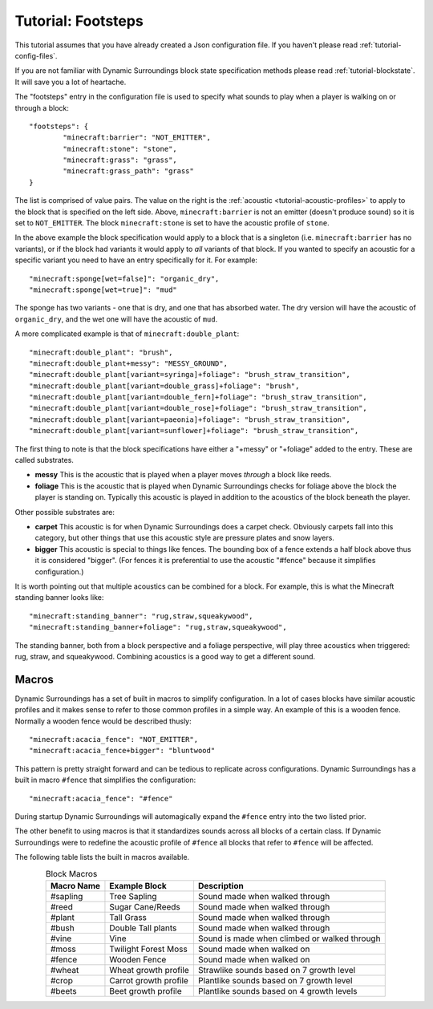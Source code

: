 Tutorial: Footsteps
===================
This tutorial assumes that you have already created a Json configuration file.  If you haven't
please read :ref:`tutorial-config-files`.

If you are not familiar with Dynamic Surroundings block state specification methods please read
:ref:`tutorial-blockstate`.  It will save you a lot of heartache.

The "footsteps" entry in the configuration file is used to specify what sounds to play when a player
is walking on or through a block::

	"footsteps": {
		"minecraft:barrier": "NOT_EMITTER",
		"minecraft:stone": "stone",
		"minecraft:grass": "grass",
		"minecraft:grass_path": "grass"
	}

The list is comprised of value pairs.  The value on the right is the :ref:`acoustic <tutorial-acoustic-profiles>`
to apply to the block that is specified on the left side.  Above, ``minecraft:barrier`` is not an
emitter (doesn't produce sound) so it is set to ``NOT_EMITTER``.  The block ``minecraft:stone`` is
set to have the acoustic profile of ``stone``.

In the above example the block specification would apply to a block that is a singleton (i.e.
``minecraft:barrier`` has no variants), or if the block had variants it would apply to *all* variants
of that block.  If you wanted to specify an acoustic for a specific variant you need to have an
entry specifically for it.  For example::

	"minecraft:sponge[wet=false]": "organic_dry",
	"minecraft:sponge[wet=true]": "mud"

The sponge has two variants - one that is dry, and one that has absorbed water.  The dry version
will have the acoustic of ``organic_dry``, and the wet one will have the acoustic of ``mud``.

A more complicated example is that of ``minecraft:double_plant``::

	"minecraft:double_plant": "brush",
	"minecraft:double_plant+messy": "MESSY_GROUND",
	"minecraft:double_plant[variant=syringa]+foliage": "brush_straw_transition",
	"minecraft:double_plant[variant=double_grass]+foliage": "brush",
	"minecraft:double_plant[variant=double_fern]+foliage": "brush_straw_transition",
	"minecraft:double_plant[variant=double_rose]+foliage": "brush_straw_transition",
	"minecraft:double_plant[variant=paeonia]+foliage": "brush_straw_transition",
	"minecraft:double_plant[variant=sunflower]+foliage": "brush_straw_transition",

The first thing to note is that the block specifications have either a "+messy" or "+foliage" added
to the entry.  These are called substrates.

- **messy** This is the acoustic that is played when a player moves *through* a block like reeds.
- **foliage** This is the acoustic that is played when Dynamic Surroundings checks for foliage above the block the player is standing on.  Typically this acoustic is played in addition to the acoustics of the block beneath the player.

Other possible substrates are:

- **carpet** This acoustic is for when Dynamic Surroundings does a carpet check.  Obviously carpets fall into this category, but other things that use this acoustic style are pressure plates and snow layers.
- **bigger** This acoustic is special to things like fences.  The bounding box of a fence extends a half block above thus it is considered "bigger".  (For fences it is preferential to use the acoustic "#fence" because it simplifies configuration.)

It is worth pointing out that multiple acoustics can be combined for a block.  For example, this is
what the Minecraft standing banner looks like::

	"minecraft:standing_banner": "rug,straw,squeakywood",
	"minecraft:standing_banner+foliage": "rug,straw,squeakywood",

The standing banner, both from a block perspective and a foliage perspective, will play three
acoustics when triggered: rug, straw, and squeakywood.  Combining acoustics is a good way to get a
different sound.

Macros
^^^^^^
Dynamic Surroundings has a set of built in macros to simplify configuration.  In a lot of cases blocks
have similar acoustic profiles and it makes sense to refer to those common profiles in a simple way.
An example of this is a wooden fence.  Normally a wooden fence would be described thusly::

	"minecraft:acacia_fence": "NOT_EMITTER",
	"minecraft:acacia_fence+bigger": "bluntwood"
	
This pattern is pretty straight forward and can be tedious to replicate across configurations.
Dynamic Surroundings has a built in macro ``#fence`` that simplifies the configuration::

	"minecraft:acacia_fence": "#fence"
	
During startup Dynamic Surroundings will automagically expand the ``#fence`` entry into the two listed
prior.

The other benefit to using macros is that it standardizes sounds across all blocks of a certain class.
If Dynamic Surroundings were to redefine the acoustic profile of ``#fence`` all blocks that refer to
``#fence`` will be affected.

The following table lists the built in macros available.

..	list-table:: Block Macros
   	:header-rows: 1
   	:widths: auto
   	:align: center

   	*	- Macro Name
   		- Example Block
   		- Description
  	*	- #sapling
		- Tree Sapling
		- Sound made when walked through
	*	- #reed
		- Sugar Cane/Reeds
		- Sound made when walked through
	*	- #plant
		- Tall Grass
		- Sound made when walked through
	*	- #bush
		- Double Tall plants
		- Sound made when walked through
	*	- #vine
		- Vine
		- Sound is made when climbed or walked through
	*	- #moss
		- Twilight Forest Moss
		- Sound made when walked on
	*	- #fence
		- Wooden Fence
		- Sound made when walked on
	*	- #wheat
		- Wheat growth profile
		- Strawlike sounds based on 7 growth level
	*	- #crop
		- Carrot growth profile
		- Plantlike sounds based on 7 growth level
	*	- #beets
		- Beet growth profile
		- Plantlike sounds based on 4 growth levels
